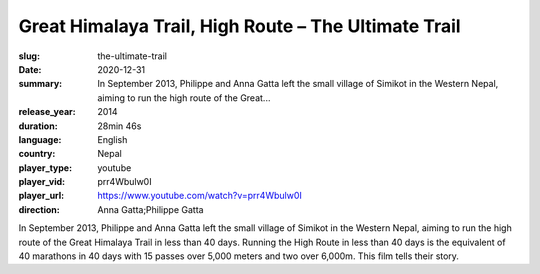 Great Himalaya Trail, High Route – The Ultimate Trail
#####################################################

:slug: the-ultimate-trail
:date: 2020-12-31
:summary: In September 2013, Philippe and Anna Gatta left the small village of Simikot in the Western Nepal, aiming to run the high route of the Great...
:release_year: 2014
:duration: 28min 46s
:language: English
:country: Nepal
:player_type: youtube
:player_vid: prr4Wbulw0I
:player_url: https://www.youtube.com/watch?v=prr4Wbulw0I
:direction: Anna Gatta;Philippe Gatta

In September 2013, Philippe and Anna Gatta left the small village of Simikot in the Western Nepal, aiming to run the high route of the Great Himalaya Trail in less than 40 days. Running the High Route in less than 40 days is the equivalent of 40 marathons in 40 days with 15 passes over 5,000 meters and two over 6,000m. This film tells their story.
